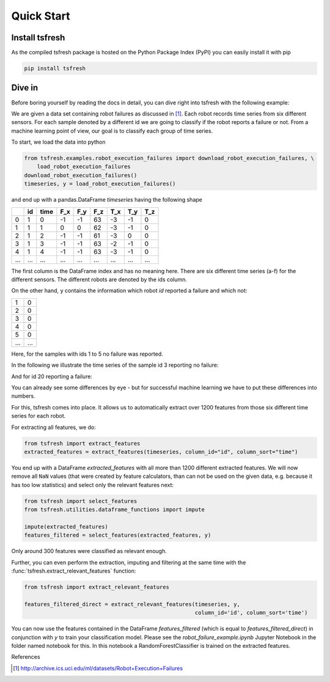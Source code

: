 .. _quick-start-label:

Quick Start
===========


Install tsfresh
---------------

As the compiled tsfresh package is hosted on the Python Package Index (PyPI) you can easily install it with pip

.. code:: shell

   pip install tsfresh


Dive in
-------

Before boring yourself by reading the docs in detail, you can dive right into tsfresh with the following example:

We are given a data set containing robot failures as discussed in [1]_.
Each robot records time series from six different sensors.
For each sample denoted by a different id we are going to classify if the robot reports a failure or not.
From a machine learning point of view, our goal is to classify each group of time series.

To start, we load the data into python

.. code:: python

    from tsfresh.examples.robot_execution_failures import download_robot_execution_failures, \
        load_robot_execution_failures
    download_robot_execution_failures()
    timeseries, y = load_robot_execution_failures()

and end up with a pandas.DataFrame `timeseries` having the following shape

+-----+-----+-----+-----+-----+-----+-----+-----+-----+
|     | id  | time| F_x | F_y | F_z | T_x | T_y | T_z |
+=====+=====+=====+=====+=====+=====+=====+=====+=====+
| 0   | 1   | 0   | -1  | -1  | 63  | -3  | -1  | 0   |
+-----+-----+-----+-----+-----+-----+-----+-----+-----+
| 1   | 1   | 1   | 0   | 0   | 62  | -3  | -1  | 0   |
+-----+-----+-----+-----+-----+-----+-----+-----+-----+
| 2   | 1   | 2   | -1  | -1  | 61  | -3  | 0   | 0   |
+-----+-----+-----+-----+-----+-----+-----+-----+-----+
| 3   | 1   | 3   | -1  | -1  | 63  | -2  | -1  | 0   |
+-----+-----+-----+-----+-----+-----+-----+-----+-----+
| 4   | 1   | 4   | -1  | -1  | 63  | -3  | -1  | 0   |
+-----+-----+-----+-----+-----+-----+-----+-----+-----+
| ... | ... | ... | ... | ... | ... | ... | ... | ... |
+-----+-----+-----+-----+-----+-----+-----+-----+-----+

The first column is the DataFrame index and has no meaning here.
There are six different time series (a-f) for the different sensors. The different robots are denoted by the ids column.

On the other hand, ``y`` contains the information which robot `id` reported a failure and which not:

+---+---+
| 1 | 0 |
+---+---+
| 2 | 0 |
+---+---+
| 3 | 0 |
+---+---+
| 4 | 0 |
+---+---+
| 5 | 0 |
+---+---+
|...|...|
+---+---+

Here, for the samples with ids 1 to 5 no failure was reported.

In the following we illustrate the time series of the sample id 3 reporting no failure:

.. image:: ../images/ts_example_robot_failures_nofail.png
   :scale: 100 %
   :alt: the time series for id 3 (no failure)
   :align: center

And for id 20 reporting a failure:

.. image:: ../images/ts_example_robot_failures_fail.png
   :scale: 100 %
   :alt: the time series for id 20 (failure)
   :align: center

You can already see some differences by eye - but for successful machine learning we have to put these differences into
numbers.

For this, tsfresh comes into place.
It allows us to automatically extract over 1200 features from those six different time series for each robot.

For extracting all features, we do:

.. code:: python

    from tsfresh import extract_features
    extracted_features = extract_features(timeseries, column_id="id", column_sort="time")

You end up with a DataFrame `extracted_features` with all more than 1200 different extracted features.
We will now remove all ``NaN`` values (that were created by feature calculators, than can not be used on the given
data, e.g. because it has too low statistics) and select only the relevant features next:

.. code-block:: python

    from tsfresh import select_features
    from tsfresh.utilities.dataframe_functions import impute

    impute(extracted_features)
    features_filtered = select_features(extracted_features, y)


Only around 300 features were classified as relevant enough.

Further, you can even perform the extraction, imputing and filtering at the same time with the
:func:`tsfresh.extract_relevant_features` function:

.. code-block:: python

    from tsfresh import extract_relevant_features

    features_filtered_direct = extract_relevant_features(timeseries, y,
                                                         column_id='id', column_sort='time')


You can now use the features contained in the DataFrame `features_filtered` (which is equal to
`features_filtered_direct`) in conjunction with `y` to train your classification model.
Please see the `robot_failure_example.ipynb` Jupyter Notebook in the folder named notebook for this.
In this notebook a RandomForestClassifier is trained on the extracted features.

References

.. [1] http://archive.ics.uci.edu/ml/datasets/Robot+Execution+Failures
